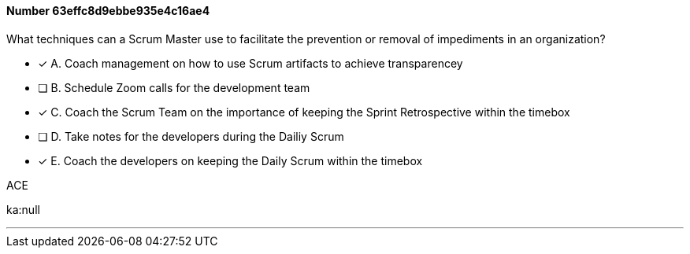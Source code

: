 
[.question]
==== Number 63effc8d9ebbe935e4c16ae4

****

[.query]
What techniques can a Scrum Master use to facilitate the prevention or removal of impediments in an organization?


[.list]
* [*] A. Coach management on how to use Scrum artifacts to achieve transparencey
* [ ] B. Schedule Zoom calls for the development team
* [*] C. Coach the Scrum Team on the importance of keeping the Sprint Retrospective within the timebox
* [ ] D. Take notes for the developers during the Dailiy Scrum
* [*] E. Coach the developers on keeping the Daily Scrum within the timebox
****

[.answer]
ACE

[.explanation]
****

[.ka]
ka:null

'''

